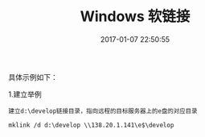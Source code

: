# -*- mode: Org; org-download-image-dir: "../images"; -*-
#+TITLE: Windows 软链接
#+DATE: 2017-01-07 22:50:55 
#+TAGS: 
#+CATEGORY: 
#+LINK: 
#+DESCRIPTION: 
#+LAYOUT : post


具体示例如下：

1.建立举例

#+BEGIN_EXAMPLE
建立d:\develop链接目录，指向远程的目标服务器上的e盘的对应目录

mklink /d d:\develop \\138.20.1.141\e$\develop
#+END_EXAMPLE
